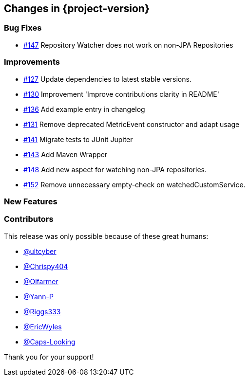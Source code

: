 [[changes]]
== Changes in {project-version}

=== Bug Fixes
- https://github.com/codecentric/chaos-monkey-spring-boot/issues/147[#147] Repository Watcher does not work on non-JPA Repositories

=== Improvements
// - https://github.com/codecentric/chaos-monkey-spring-boot/pull/xxx[#xxx] Added example entry. Please don't remove.

- https://github.com/codecentric/chaos-monkey-spring-boot/pull/127[#127] Update dependencies to latest stable versions.
- https://github.com/codecentric/chaos-monkey-spring-boot/pull/130[#130] Improvement 'Improve contributions clarity in README'
- https://github.com/codecentric/chaos-monkey-spring-boot/pull/136[#136] Add example entry in changelog
- https://github.com/codecentric/chaos-monkey-spring-boot/pull/131[#131] Remove deprecated MetricEvent constructor and adapt usage
- https://github.com/codecentric/chaos-monkey-spring-boot/pull/141[#141] Migrate tests to JUnit Jupiter
- https://github.com/codecentric/chaos-monkey-spring-boot/pull/143[#143] Add Maven Wrapper
- https://github.com/codecentric/chaos-monkey-spring-boot/pull/148[#148] Add new aspect for watching non-JPA repositories.
- https://github.com/codecentric/chaos-monkey-spring-boot/pull/152[#152] Remove unnecessary empty-check on watchedCustomService.

=== New Features

=== Contributors
This release was only possible because of these great humans:

// - https://github.com/octocat[@octocat]

- https://github.com/ultcyber[@ultcyber]
- https://github.com/Chrispy404[@Chrispy404]
- https://github.com/Olfarmer[@Olfarmer]
- https://github.com/Yann-P[@Yann-P]
- https://github.com/Riggs333[@Riggs333]
- https://github.com/ericwyles[@EricWyles]
- https://github.com/Caps-Looking[@Caps-Looking]

Thank you for your support!
